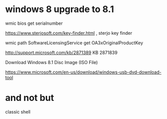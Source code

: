 * windows 8 upgrade to 8.1

wmic bios get serialnumber

https://www.sterjosoft.com/key-finder.html , sterjo key finder

wmic path SoftwareLicensingService get OA3xOriginalProductKey

http://support.microsoft.com/kb/2871389 KB 2871839

Download Windows 8.1 Disc Image (ISO File)

https://www.microsoft.com/en-us/download/windows-usb-dvd-download-tool

* and not but

classic shell
